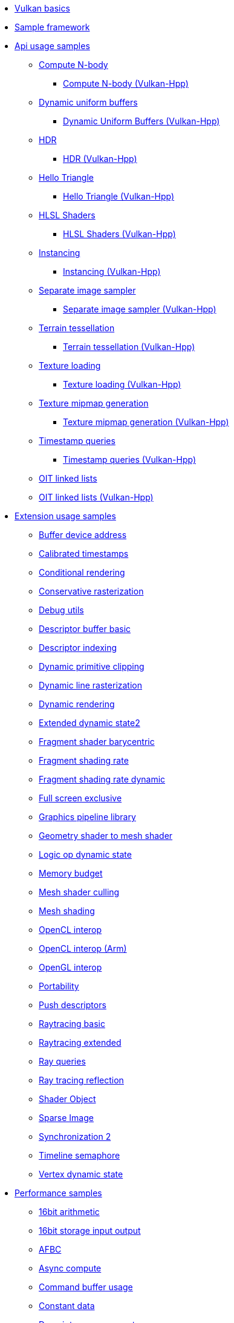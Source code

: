 ////
- Copyright (c) 2023, Holochip Inc
- Copyright (c) 2023, Sascha Willems
-
- SPDX-License-Identifier: Apache-2.0
-
- Licensed under the Apache License, Version 2.0 the "License";
- you may not use this file except in compliance with the License.
- You may obtain a copy of the License at
-
-     http://www.apache.org/licenses/LICENSE-2.0
-
- Unless required by applicable law or agreed to in writing, software
- distributed under the License is distributed on an "AS IS" BASIS,
- WITHOUT WARRANTIES OR CONDITIONS OF ANY KIND, either express or implied.
- See the License for the specific language governing permissions and
- limitations under the License.
-
////
* xref:samples/vulkan_basics.adoc[Vulkan basics]
* xref:framework/README.adoc[Sample framework]
* xref:samples/api/README.adoc[Api usage samples]
** xref:samples/api/compute_nbody/README.adoc[Compute N-body]
*** xref:samples/api/hpp_compute_nbody/README.adoc[Compute N-body (Vulkan-Hpp)]
** xref:samples/api/dynamic_uniform_buffers/README.adoc[Dynamic uniform buffers]
*** xref:samples/api/hpp_dynamic_uniform_buffers/README.adoc[Dynamic Uniform Buffers (Vulkan-Hpp)]
** xref:samples/api/hdr/README.adoc[HDR]
*** xref:samples/api/hpp_hdr/README.adoc[HDR (Vulkan-Hpp)]
** xref:samples/api/hello_triangle/README.adoc[Hello Triangle]
*** xref:samples/api/hpp_hello_triangle/README.adoc[Hello Triangle (Vulkan-Hpp)]
** xref:samples/api/hlsl_shaders/README.adoc[HLSL Shaders]
*** xref:samples/api/hpp_hlsl_shaders/README.adoc[HLSL Shaders (Vulkan-Hpp)]
** xref:samples/api/instancing/README.adoc[Instancing]
*** xref:samples/api/hpp_instancing/README.adoc[Instancing (Vulkan-Hpp)]
** xref:samples/api/separate_image_sampler/README.adoc[Separate image sampler]
*** xref:samples/api/hpp_separate_image_sampler/README.adoc[Separate image sampler (Vulkan-Hpp)]
** xref:samples/api/terrain_tessellation/README.adoc[Terrain tessellation]
*** xref:samples/api/hpp_terrain_tessellation/README.adoc[Terrain tessellation (Vulkan-Hpp)]
** xref:samples/api/texture_loading/README.adoc[Texture loading]
*** xref:samples/api/hpp_texture_loading/README.adoc[Texture loading (Vulkan-Hpp)]
** xref:samples/api/texture_mipmap_generation/README.adoc[Texture mipmap generation]
*** xref:samples/api/hpp_texture_mipmap_generation/README.adoc[Texture mipmap generation (Vulkan-Hpp)]
** xref:samples/api/timestamp_queries/README.adoc[Timestamp queries]
*** xref:samples/api/hpp_timestamp_queries/README.adoc[Timestamp queries (Vulkan-Hpp)]
** xref:samples/api/oit_linked_lists/README.adoc[OIT linked lists]
** xref:samples/api/hpp_oit_linked_lists/README.adoc[OIT linked lists (Vulkan-Hpp)]
* xref:samples/extensions/README.adoc[Extension usage samples]
** xref:samples/extensions/buffer_device_address/README.adoc[Buffer device address]
** xref:samples/extensions/calibrated_timestamps/README.adoc[Calibrated timestamps]
** xref:samples/extensions/conditional_rendering/README.adoc[Conditional rendering]
** xref:samples/extensions/conservative_rasterization/README.adoc[Conservative rasterization]
** xref:samples/extensions/debug_utils/README.adoc[Debug utils]
** xref:samples/extensions/descriptor_buffer_basic/README.adoc[Descriptor buffer basic]
** xref:samples/extensions/descriptor_indexing/README.adoc[Descriptor indexing]
** xref:samples/extensions/dynamic_depth_clipping/README.adoc[Dynamic primitive clipping]
** xref:samples/extensions/dynamic_line_rasterization/README.adoc[Dynamic line rasterization]
** xref:samples/extensions/dynamic_rendering/README.adoc[Dynamic rendering]
** xref:samples/extensions/extended_dynamic_state2/README.adoc[Extended dynamic state2]
** xref:samples/extensions/fragment_shader_barycentric/README.adoc[Fragment shader barycentric]
** xref:samples/extensions/fragment_shading_rate/README.adoc[Fragment shading rate]
** xref:samples/extensions/fragment_shading_rate_dynamic/README.adoc[Fragment shading rate dynamic]
** xref:samples/extensions/full_screen_exclusive/README.adoc[Full screen exclusive]
** xref:samples/extensions/graphics_pipeline_library/README.adoc[Graphics pipeline library]
** xref:samples/extensions/gshader_to_mshader/README.adoc[Geometry shader to mesh shader]
** xref:samples/extensions/logic_op_dynamic_state/README.adoc[Logic op dynamic state]
** xref:samples/extensions/memory_budget/README.adoc[Memory budget]
** xref:samples/extensions/mesh_shader_culling/README.adoc[Mesh shader culling]
** xref:samples/extensions/mesh_shading/README.adoc[Mesh shading]
** xref:samples/extensions/open_cl_interop/README.adoc[OpenCL interop]
** xref:samples/extensions/open_cl_interop_arm/README.adoc[OpenCL interop (Arm)]
** xref:samples/extensions/open_gl_interop/README.adoc[OpenGL interop]
** xref:samples/extensions/portability/README.adoc[Portability]
** xref:samples/extensions/push_descriptors/README.adoc[Push descriptors]
** xref:samples/extensions/raytracing_basic/README.adoc[Raytracing basic]
** xref:samples/extensions/raytracing_extended/README.adoc[Raytracing extended]
** xref:samples/extensions/ray_queries/README.adoc[Ray queries]
** xref:samples/extensions/ray_tracing_reflection/README.adoc[Ray tracing reflection]
** xref:samples/extensions/shader_object/README.adoc[Shader Object]
** xref:samples/extensions/sparse_image/README.adoc[Sparse Image]
** xref:samples/extensions/synchronization_2/README.adoc[Synchronization 2]
** xref:samples/extensions/timeline_semaphore/README.adoc[Timeline semaphore]
** xref:samples/extensions/vertex_dynamic_state/README.adoc[Vertex dynamic state]
* xref:samples/performance/README.adoc[Performance samples]
** xref:samples/performance/16bit_arithmetic/README.adoc[16bit arithmetic]
** xref:samples/performance/16bit_storage_input_output/README.adoc[16bit storage input output]
** xref:samples/performance/afbc/README.adoc[AFBC]
** xref:samples/performance/async_compute/README.adoc[Async compute]
** xref:samples/performance/command_buffer_usage/README.adoc[Command buffer usage]
** xref:samples/performance/constant_data/README.adoc[Constant data]
** xref:samples/performance/descriptor_management/README.adoc[Descriptor management]
** xref:samples/performance/layout_transitions/README.adoc[Layout transitions]
** xref:samples/performance/msaa/README.adoc[MSAA]
** xref:samples/performance/multithreading_render_passes/README.adoc[Multithreading render passes]
** xref:samples/performance/multi_draw_indirect/README.adoc[Multi draw indirect]
** xref:samples/performance/pipeline_barriers/README.adoc[Pipeline barriers]
** xref:samples/performance/pipeline_cache/README.adoc[Pipeline cache]
*** xref:samples/performance/hpp_pipeline_cache/README.adoc[Pipeline cache (Vulkan-Hpp)]
** xref:samples/performance/render_passes/README.adoc[Render passes]
** xref:samples/performance/specialization_constants/README.adoc[Specialization constants]
** xref:samples/performance/subpasses/README.adoc[Subpasses]
** xref:samples/performance/surface_rotation/README.adoc[Surface rotation]
** xref:samples/performance/swapchain_images/README.adoc[Swapchain images]
*** xref:samples/performance/hpp_swapchain_images/README.adoc[Swapchain images (Vulkan-Hpp)]
** xref:samples/performance/texture_compression_basisu/README.adoc[Texture compression basisu]
** xref:samples/performance/texture_compression_comparison/README.adoc[Texture compression comparison]
** xref:samples/performance/wait_idle/README.adoc[Wait idle]
* xref:samples/tooling/README.adoc[Tooling samples]
** xref:samples/tooling/profiles/README.adoc[Profiles]
* xref:samples/general/README.adoc[General samples]
** xref:samples/general/mobile_nerf/README.adoc[Mobile NeRF]
* xref:docs/README.adoc[General documentation]
** xref:docs/build.adoc[Build guide]
** xref:docs/memory_limits.adoc[Memory limits]
** xref:docs/misc.adoc[Miscellaneous]
